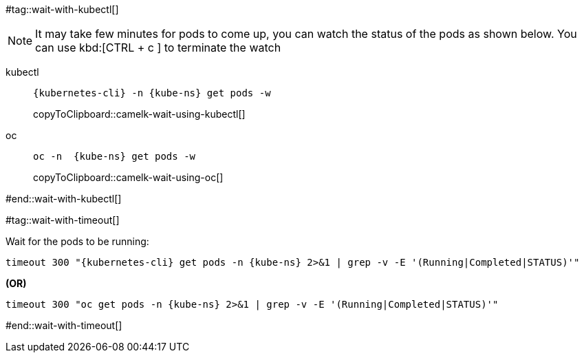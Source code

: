 [kube-ns='']

#tag::wait-with-kubectl[]

[NOTE]
====
It may take few minutes for pods to come up, you can watch the status of the pods as shown below.
You can use kbd:[CTRL + c ] to terminate the watch
====

[tabs]
====
kubectl::
+
--
[#camelk-wait-using-kubectl]
[source,bash,subs="+macros,+attributes"]
----
{kubernetes-cli} -n {kube-ns} get pods -w 
----
copyToClipboard::camelk-wait-using-kubectl[]
--
oc::
+
--
[#camelk-wait-using-oc]
[source,bash,subs="+macros,+attributes"]
----
oc -n  {kube-ns} get pods -w 
----
copyToClipboard::camelk-wait-using-oc[]
--
====

#end::wait-with-kubectl[]

#tag::wait-with-timeout[]

Wait for the pods to be running:

[source,bash,subs="+macros,+attributes"]
----
timeout 300 "{kubernetes-cli} get pods -n {kube-ns} 2>&1 | grep -v -E '(Running|Completed|STATUS)'"
----

**(OR)**

[source,bash,subs="+macros,+attributes"]
----
timeout 300 "oc get pods -n {kube-ns} 2>&1 | grep -v -E '(Running|Completed|STATUS)'"
----
#end::wait-with-timeout[]

